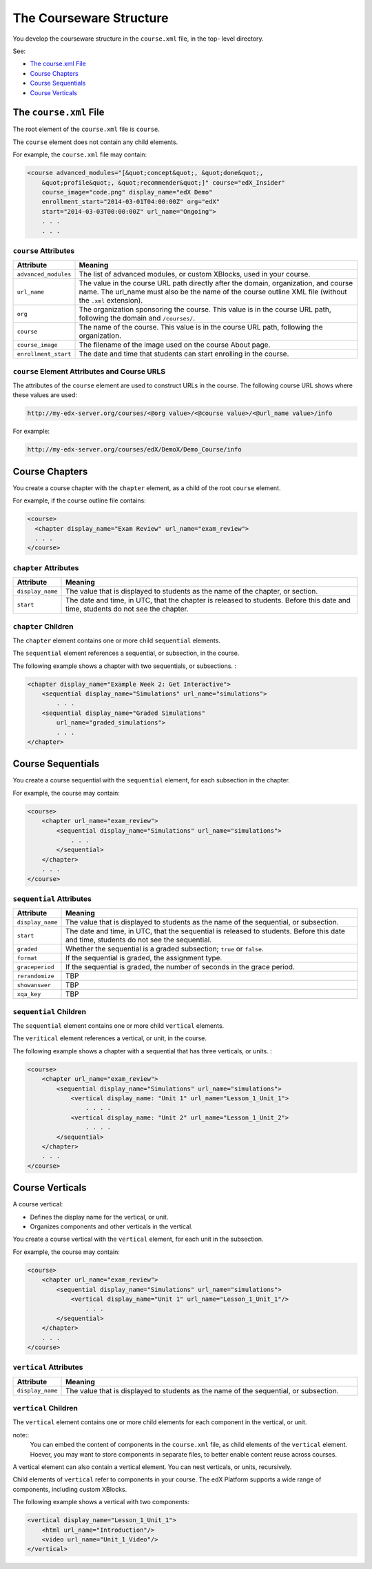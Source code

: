 .. _The Courseware Structure:

##########################
The Courseware Structure
##########################

You develop the courseware structure in the ``course.xml`` file, in the top-
level directory.

See:

* `The course.xml File`_
* `Course Chapters`_
* `Course Sequentials`_
* `Course Verticals`_

*************************************
The ``course.xml`` File
*************************************

The root element of the ``course.xml`` file is ``course``. 

The ``course`` element does not contain any child elements.

For example, the ``course.xml`` file may contain:

.. code-block:: xml
  
  <course advanced_modules="[&quot;concept&quot;, &quot;done&quot;,
      &quot;profile&quot;, &quot;recommender&quot;]" course="edX_Insider"
      course_image="code.png" display_name="edX Demo"
      enrollment_start="2014-03-01T04:00:00Z" org="edX"
      start="2014-03-03T00:00:00Z" url_name="Ongoing">
      . . .
      . . .

==============================
``course`` Attributes
==============================

.. list-table::
   :widths: 10 70
   :header-rows: 1

   * - Attribute
     - Meaning
   * - ``advanced_modules``
     - The list of advanced modules, or custom XBlocks, used in your course.
   * - ``url_name``
     - The value in the course URL path directly after the domain,
       organization, and course name. The url_name must also be the name of the course outline XML file (without the ``.xml`` extension).
   * - ``org``
     - The organization sponsoring the course. This value is in the course URL
       path, following the domain and ``/courses/``.
   * - ``course``
     - The name of the course. This value is in the course URL
       path, following the organization.
   * - ``course_image``
     - The filename of the image used on the course About page.
   * - ``enrollment_start``
     - The date and time that students can start enrolling in the course.


============================================================
``course`` Element Attributes and Course URLS
============================================================

The attributes of the ``course`` element are used to construct URLs in the
course.  The following course URL shows where these values are used:

.. code-block:: html
  
  http://my-edx-server.org/courses/<@org value>/<@course value>/<@url_name value>/info

For example:

.. code-block:: html
  
  http://my-edx-server.org/courses/edX/DemoX/Demo_Course/info

*******************************
Course Chapters
*******************************

You create a course chapter with the ``chapter`` element, as a child of the root ``course`` element. 

For example, if the course outline file contains:

.. code-block:: xml
  
    <course> 
      <chapter display_name="Exam Review" url_name="exam_review"> 
      . . .
    </course>

==============================================
``chapter`` Attributes
==============================================

.. list-table::
   :widths: 10 70
   :header-rows: 1

   * - Attribute
     - Meaning
   * - ``display_name``
     - The value that is displayed to students as the name of the chapter, or
       section.
   * - ``start``
     - The date and time, in UTC, that the chapter is released to students.
       Before this date and time, students do not see the chapter.

=========================
``chapter`` Children
=========================

The ``chapter`` element contains one or more child ``sequential`` elements. 

The ``sequential`` element references a sequential, or subsection, in the
course.

The following example shows a chapter with two sequentials, or subsections. :

.. code-block:: xml
  
  <chapter display_name="Example Week 2: Get Interactive">
      <sequential display_name="Simulations" url_name="simulations"> 
          . . .
      <sequential display_name="Graded Simulations" 
          url_name="graded_simulations"> 
          . . .
  </chapter>


*******************************
Course Sequentials
*******************************

You create a course sequential with the ``sequential`` element, for each
subsection in the chapter.

For example, the course may contain:

.. code-block:: xml
  
    <course> 
        <chapter url_name="exam_review"> 
            <sequential display_name="Simulations" url_name="simulations">
                . . .
            </sequential>
        </chapter>
        . . .
    </course>

==============================================
``sequential`` Attributes
==============================================

.. list-table::
   :widths: 10 70
   :header-rows: 1

   * - Attribute
     - Meaning
   * - ``display_name``
     - The value that is displayed to students as the name of the sequential,
       or subsection.
   * - ``start``
     - The date and time, in UTC, that the sequential is released to students.
       Before this date and time, students do not see the sequential.
   * - ``graded``
     - Whether the sequential is a graded subsection; ``true`` or ``false``.
   * - ``format``
     - If the sequential is graded, the assignment type.
   * - ``graceperiod``
     - If the sequential is graded, the number of seconds in the grace period.
   * - ``rerandomize``
     - TBP
   * - ``showanswer``
     - TBP
   * - ``xqa_key``
     - TBP

==============================================
``sequential`` Children
============================================== 

The ``sequential`` element contains one or more child ``vertical`` elements. 

The ``veritical`` element references a vertical, or unit, in the course.

The following example shows a chapter with a sequential that has three verticals, or units. :

.. code-block:: xml
  
    <course> 
        <chapter url_name="exam_review"> 
            <sequential display_name="Simulations" url_name="simulations">
                <vertical display_name: "Unit 1" url_name="Lesson_1_Unit_1">
                    . . . .
                <vertical display_name: "Unit 2" url_name="Lesson_1_Unit_2">
                    . . . .
            </sequential>
        </chapter>
        . . .
    </course>


*******************************
Course Verticals
*******************************

A course vertical:

* Defines the display name for the vertical, or unit.
* Organizes components and other verticals in the vertical.

You create a course vertical with the ``vertical`` element, for each
unit in the subsection.

For example, the course may contain:

.. code-block:: xml
  
    <course> 
        <chapter url_name="exam_review"> 
            <sequential display_name="Simulations" url_name="simulations">
                <vertical display_name="Unit 1" url_name="Lesson_1_Unit_1"/>
                    . . .
            </sequential>
        </chapter>
        . . .
    </course>

=========================
``vertical`` Attributes
=========================

.. list-table::
   :widths: 10 70
   :header-rows: 1

   * - Attribute
     - Meaning
   * - ``display_name``
     - The value that is displayed to students as the name of the sequential,
       or subsection.


==============================
``vertical`` Children
============================== 

The ``vertical`` element contains one or more child elements for each component
in the vertical, or unit.

note:: 
  You can embed the content of components in the ``course.xml`` file, as
  child elements of the ``vertical`` element. Hoever, you may want to store
  components in separate files, to better enable content reuse across courses.

A vertical element can also contain a vertical element. You can nest
verticals, or units, recursively.

Child elements of ``vertical`` refer to components in your course.  The edX
Platform supports a wide range of components, including custom XBlocks.

The following example shows a vertical with two components:

.. code-block:: xml
  
  <vertical display_name="Lesson_1_Unit_1">
      <html url_name="Introduction"/>
      <video url_name="Unit_1_Video"/>
  </vertical>
